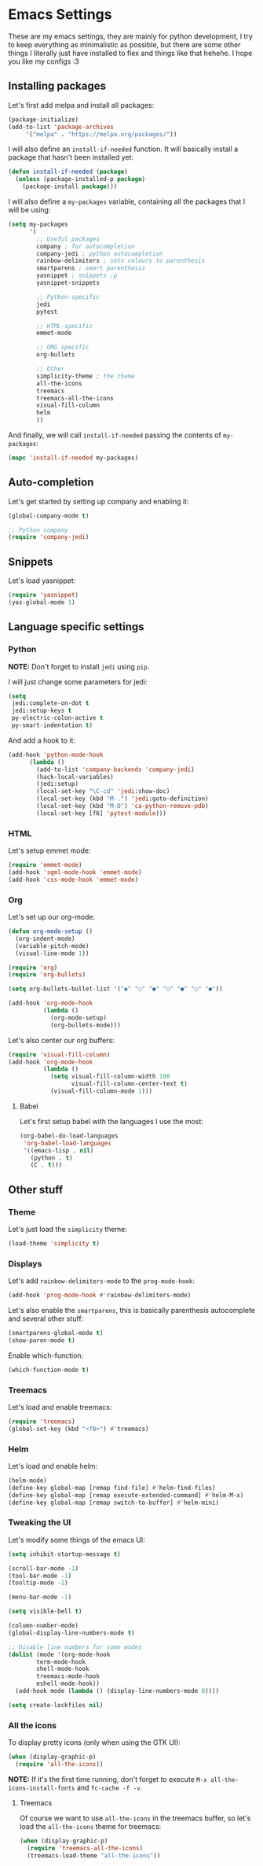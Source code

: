 * Emacs Settings

These are my emacs settings, they are mainly for python development, I try to
keep everything as minimalistic as possible, but there are some other things I
literally just have installed to flex and things like that hehehe. I hope you
like my configs :3

** Installing packages

Let's first add melpa and install all packages:

#+BEGIN_SRC emacs-lisp
    (package-initialize)
    (add-to-list 'package-archives
		 '("melpa" . "https://melpa.org/packages/"))
#+END_SRC

I will also define an =install-if-needed= function. It will basically install a
package that hasn't been installed yet:

#+BEGIN_SRC emacs-lisp
  (defun install-if-needed (package)
    (unless (package-installed-p package)
      (package-install package)))
#+END_SRC

I will also define a =my-packages= variable, containing all the packages that
I will be using:

#+BEGIN_SRC emacs-lisp
  (setq my-packages
        '(
          ;; Useful packages
          company ; for autocompletion
          company-jedi ; python autocompletion
          rainbow-delimiters ; sets colours to parenthesis
          smartparens ; smart parenthesis
          yasnippet ; snippets :p
          yasnippet-snippets

          ;; Python-specific
          jedi
          pytest

          ;; HTML-specific
          emmet-mode

          ;; ORG specific
          org-bullets

          ;; Other
          simplicity-theme ; the theme
          all-the-icons
          treemacs
          treemacs-all-the-icons
          visual-fill-column
          helm
          ))
#+END_SRC

And finally, we will call =install-if-needed= passing the contents of
=my-packages=:

#+BEGIN_SRC emacs-lisp
  (mapc 'install-if-needed my-packages)
#+END_SRC

** Auto-completion

Let's get started by setting up company and enabling it:

#+BEGIN_SRC emacs-lisp
  (global-company-mode t)

  ;; Python company
  (require 'company-jedi)
#+END_SRC

** Snippets

Let's load yasnippet:

#+BEGIN_SRC emacs-lisp
  (require 'yasnippet)
  (yas-global-mode 1)
#+END_SRC

** Language specific settings

*** Python

*NOTE:* Don't forget to install =jedi= using =pip=.

I will just change some parameters for jedi:

#+BEGIN_SRC emacs-lisp
  (setq
   jedi:complete-on-dot t
   jedi:setup-keys t
   py-electric-colon-active t
   py-smart-indentation t)
#+END_SRC

And add a hook to it:

#+BEGIN_SRC emacs-lisp
  (add-hook 'python-mode-hook
	    (lambda ()
	      (add-to-list 'company-backends 'company-jedi)
	      (hack-local-variables)
	      (jedi:setup)
	      (local-set-key "\C-cd" 'jedi:show-doc)
	      (local-set-key (kbd "M-.") 'jedi:goto-definition)
	      (local-set-key (kbd "M-D") 'ca-python-remove-pdb)
	      (local-set-key [f6] 'pytest-module)))
#+END_SRC

*** HTML

Let's setup emmet mode:

#+BEGIN_SRC emacs-lisp
  (require 'emmet-mode)
  (add-hook 'sgml-mode-hook 'emmet-mode)
  (add-hook 'css-mode-hook 'emmet-mode)
#+END_SRC

*** Org

Let's set up our org-mode:

#+BEGIN_SRC emacs-lisp
  (defun org-mode-setup ()
    (org-indent-mode)
    (variable-pitch-mode)
    (visual-line-mode 1))

  (require 'org)
  (require 'org-bullets)

  (setq org-bullets-bullet-list '("◉" "○" "●" "○" "●" "○" "●"))

  (add-hook 'org-mode-hook
            (lambda ()
              (org-mode-setup)
              (org-bullets-mode)))
#+END_SRC

Let's also center our org buffers:

#+BEGIN_SRC emacs-lisp
  (require 'visual-fill-column)
  (add-hook 'org-mode-hook
            (lambda ()
              (setq visual-fill-column-width 100
                    visual-fill-column-center-text t)
              (visual-fill-column-mode 1)))
#+END_SRC

**** Babel

Let's first setup babel with the languages I use the most:

#+BEGIN_SRC emacs-lisp
  (org-babel-do-load-languages
   'org-babel-load-languages
   '((emacs-lisp . nil)
     (python . t)
     (C . t)))
#+END_SRC

** Other stuff

*** Theme

Let's just load the =simplicity= theme:

#+BEGIN_SRC emacs-lisp
  (load-theme 'simplicity t)
#+END_SRC

*** Displays

Let's add =rainbow-delimiters-mode= to the =prog-mode-hook=:

#+BEGIN_SRC emacs-lisp
  (add-hook 'prog-mode-hook #'rainbow-delimiters-mode)
#+END_SRC

Let's also enable the =smartparens=, this is basically parenthesis autocomplete
and several other stuff:

#+BEGIN_SRC emacs-lisp
  (smartparens-global-mode t)
  (show-paren-mode t)
#+END_SRC

Enable which-function:

#+BEGIN_SRC emacs-lisp
  (which-function-mode t)
#+END_SRC

*** Treemacs

Let's load and enable treemacs:

#+BEGIN_SRC emacs-lisp
  (require 'treemacs)
  (global-set-key (kbd "<f8>") #'treemacs)
#+END_SRC

*** Helm

Let's load and enable helm:

#+BEGIN_SRC emacs-lisp
  (helm-mode)
  (define-key global-map [remap find-file] #'helm-find-files)
  (define-key global-map [remap execute-extended-command] #'helm-M-x)
  (define-key global-map [remap switch-to-buffer] #'helm-mini)
#+END_SRC

*** Tweaking the UI

Let's modify some things of the emacs UI:

#+BEGIN_SRC emacs-lisp
  (setq inhibit-startup-message t)

  (scroll-bar-mode -1)
  (tool-bar-mode -1)
  (tooltip-mode -1)

  (menu-bar-mode -1)

  (setq visible-bell t)

  (column-number-mode)
  (global-display-line-numbers-mode t)

  ;; Disable line numbers for some modes
  (dolist (mode '(org-mode-hook
		  term-mode-hook
		  shell-mode-hook
		  treemacs-mode-hook
		  eshell-mode-hook))
    (add-hook mode (lambda () (display-line-numbers-mode 0))))

  (setq create-lockfiles nil)
#+END_SRC

*** All the icons

To display pretty icons (only when using the GTK UI):

#+BEGIN_SRC emacs-lisp
  (when (display-graphic-p)
    (require 'all-the-icons))
#+END_SRC

*NOTE:* If it's the first time running, don't forget to execute
=M-x all-the-icons-install-fonts= and =fc-cache -f -v=.

**** Treemacs

Of course we want to use =all-the-icons= in the treemacs buffer, so let's load
the =all-the-icons= theme for treemacs:

#+BEGIN_SRC emacs-lisp
  (when (display-graphic-p)
    (require 'treemacs-all-the-icons)
    (treemacs-load-theme "all-the-icons"))
#+END_SRC
